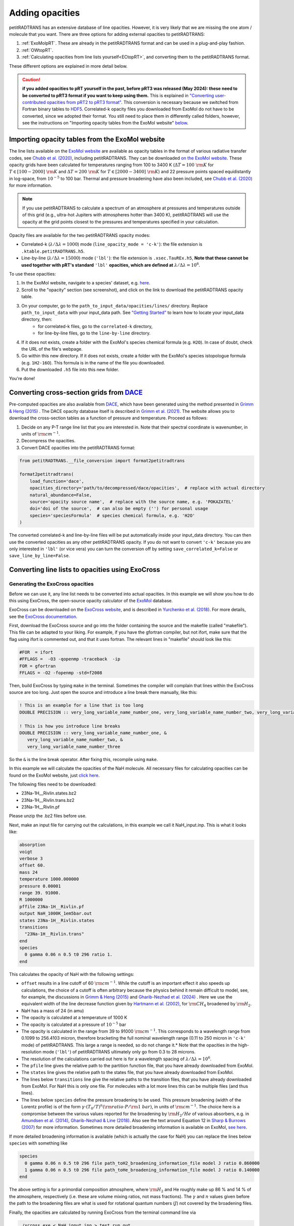 ================
Adding opacities
================
petitRADTRANS has an extensive database of line opacities. However, it is very likely that we are missing the one atom / molecule that you want. There are three options for adding external opacities to petitRADTRANS:

1. :ref:`ExoMolpRT`. These are already in the petitRADTRANS format and can be used in a plug-and-play fashion.
2. :ref:`OWtopRT`.
3. :ref:`Calculating opacities from line lists yourself<ECtopRT>`, and converting them to the petitRADTRANS format.

These different options are explained in more detail below.

.. caution:: **if you added opacities to pRT yourself in the past, before pRT3 was released (May 2024): these need to be converted to pRT3 format if you want to keep using them.** This is explained in `"Converting user-contributed opacities from pRT2 to pRT3 format" <#convert_opacities>`_. This conversion is necessary because we switched from Fortran binary tables to `HDF5 <https://en.wikipedia.org/wiki/Hierarchical_Data_Format>`_. Correlated-k opacity files you downloaded from ExoMol do not have to be converted, since we adopted their format. You still need to place them in differently called folders, however, see the instructions on "Importing opacity tables from the ExoMol website" `below <#importing-opacity-tables-from-the-exomol-website>`_.

.. _ExoMolpRT:

Importing opacity tables from the ExoMol website
================================================
The line lists available on the `ExoMol website <http://www.exomol.com>`_ are available as opacity tables in the format of various radiative transfer codes, see `Chubb et al. (2020) <https://arxiv.org/abs/2009.00687>`_, including petitRADTRANS. They can be downloaded `on the ExoMol website <http://www.exomol.com/data/data-types/opacity/>`_. These opacity grids have been calculated for temperatures ranging from 100 to 3400 K (:math:`\Delta T = 100 \ {\rm K}` for :math:`T \in [100-2000] \ {\rm K}` and :math:`\Delta T = 200 \ {\rm K}` for :math:`T \in [2000-3400] \ {\rm K}`) and 22 pressure points spaced equidistantly in log-space, from :math:`10^{-5}` to 100 bar. Thermal and pressure broadening have also been included, see `Chubb et al. (2020) <https://arxiv.org/abs/2009.00687>`_ for more information.

.. note:: If you use petitRADTRANS to calculate a spectrum of an atmosphere at pressures and temperatures outside of this grid (e.g., ultra-hot Jupiters with atmospheres hotter than 3400 K), petitRADTRANS will use the opacity at the grid points closest to the pressures and temperatures specified in your calculation.

Opacity files are available for the two petitRADTRANS opacity modes:

- Correlated-k (:math:`\lambda/\Delta\lambda=1000`) mode (``line_opacity_mode = 'c-k'``): the file extension is ``.ktable.petitRADTRANS.h5``.
- Line-by-line (:math:`\lambda/\Delta\lambda=15000`) mode (``'lbl'``): the file extension is ``.xsec.TauREx.h5``, **Note that these cannot be used together with pRT's standard** ``'lbl'`` **opacities, which are defined at** :math:`\lambda/\Delta\lambda=10^6`.

To use these opacities:

1. In the ExoMol website, navigate to a species' dataset, e.g. `here <http://www.exomol.com/data/molecules/H2O/1H2-16O/POKAZATEL/>`_.
2. Scroll to the "opacity" section (see screenshot), and click on the link to download the petitRADTRANS opacity table.

.. image:: images/POKAZATEL_screenshot.png
   :width: 600

3. On your computer, go to the ``path_to_input_data/opacities/lines/`` directory. Replace ``path_to_input_data`` with your input_data path. See `"Getting Started" <notebooks/getting_started.html#Configuring-the-input_data-folder>`_ to learn how to locate your input_data directory, then:
    - for correlated-k files, go to the ``correlated-k`` directory,
    - for line-by-line files, go to the ``line-by-line`` directory.
4. If it does not exists, create a folder with the ExoMol's species chemical formula (e.g. ``H2O``). In case of doubt, check the URL of the file's webpage.
5. Go within this new directory. If it does not exists, create a folder with the ExoMol's species istopologue formula (e.g. ``1H2-16O``). This formula is in the name of the file you downloaded.
6. Put the downloaded ``.h5`` file into this new folder.

You're done!

.. _OWtopRT:

Converting cross-section grids from `DACE`_
===========================================
Pre-computed opacities are also available from `DACE`_,
which have been generated using the method presented in `Grimm & Heng (2015)`_ .
The DACE opacity database itself is described in
`Grimm et al. (2021) <https://ui.adsabs.harvard.edu/abs/2021ApJS..253...30G/abstract>`_.
The website allows you to download the cross-section tables as a function
of pressure and temperature. Proceed as follows:

1. Decide on any P-T range line list that you are interested in. Note that their spectral coordinate is wavenumber, in units of :math:`{\rm cm}^{-1}`.
2. Decompress the opacities.
3. Convert DACE opacities into the petitRADTRANS format:

.. code-block:: python

    from petitRADTRANS.__file_conversion import format2petitradtrans

    format2petitradtrans(
        load_function='dace',
        opacities_directory='path/to/decompressed/dace/opacities',  # replace with actual directory
        natural_abundance=False,
        source='opacity source name',  # replace with the source name, e.g. 'POKAZATEL'
        doi='doi of the source',  # can also be empty ('') for personal usage
        species='speciesFormula'  # species chemical formula, e.g. 'H2O'
    )

The converted correlated-k and line-by-line files will be put automatically inside your input_data directory. You can then use the converted opacities as any other petitRADTRANS opacity. If you do not want to convert ``'c-k'`` because you are only interested in ``'lbl'`` (or vice vera) you can turn the conversion off by setting ``save_correlated_k=False`` or ``save_line_by_line=False``.

.. _DACE: https://dace.unige.ch/opacityDatabase/

.. _ECtopRT:

Converting line lists to opacities using ExoCross
=================================================

Generating the ExoCross opacities
---------------------------------
Before we can use it, any line list needs to be converted into actual opacities. In this example we will show you how to do this using ExoCross, the open-source opacity calculator of the `ExoMol`_ database.

ExoCross can be downloaded on the `ExoCross website <https://github.com/Trovemaster/exocross>`_, and is described in `Yurchenko et al. (2018)`_. For more details, see the `ExoCross documentation <https://exocross.readthedocs.io>`_.

.. _ExoMol: http://www.exomol.com
.. _Yurchenko et al. (2018): https://arxiv.org/abs/1801.09803

First, download the ExoCross source and go into the folder containing the source and the makefile (called "makefile"). This file can be adapted to your liking. For example, if you have the gfortran compiler, but not ifort, make sure that the flag using ifort is commented out, and that it uses fortran. The relevant lines in "makefile" should look like this:

.. code-block:: bash

    #FOR  = ifort
    #FFLAGS =  -O3 -qopenmp -traceback  -ip
    FOR = gfortran
    FFLAGS = -O2 -fopenmp -std=f2008

Then, build ExoCross by typing ``make`` in the terminal. Sometimes the compiler will complain that lines within the ExoCross source are too long. Just open the source and introduce a line break there manually, like this:

.. code-block:: fortran

    ! This is an example for a line that is too long
    DOUBLE PRECISION :: very_long_variable_name_number_one, very_long_variable_name_number_two, very_long_variable_name_number_three

    ! This is how you introduce line breaks
    DOUBLE PRECISION :: very_long_variable_name_number_one, &
       very_long_variable_name_number_two, &
       very_long_variable_name_number_three

So the ``&`` is the line break operator. After fixing this, recompile using ``make``.

In this example we will calculate the opacities of the NaH molecule. All necessary files for calculating opacities can be found on the ExoMol website, just `click here`_.

.. _click here: http://www.exomol.com/data/molecules/NaH/23Na-1H/Rivlin/

The following files need to be downloaded:

- 23Na-1H__Rivlin.states.bz2
- 23Na-1H__Rivlin.trans.bz2
- 23Na-1H__Rivlin.pf

Please unzip the .bz2 files before use.

Next, make an input file for carrying out the calculations, in this example we call it NaH_input.inp. This is what it looks like:

.. code-block:: bash

    absorption
    voigt
    verbose 3
    offset 60.
    mass 24
    temperature 1000.000000
    pressure 0.00001
    range 39. 91000.
    R 1000000
    pffile 23Na-1H__Rivlin.pf
    output NaH_1000K_1em5bar.out
    states 23Na-1H__Rivlin.states
    transitions
      "23Na-1H__Rivlin.trans"
    end
    species
      0 gamma 0.06 n 0.5 t0 296 ratio 1.
    end

This calculates the opacity of NaH with the following settings:

- ``offset`` results in a line cutoff of 60 :math:`{\rm cm}^{-1}`. While the cutoff is an important effect it also speeds up calculations, the choice of a cutoff is often arbitrary because the physics behind it remain difficult to model, see, for example, the discussions in `Grimm & Heng (2015)`_ and `Gharib-Nezhad et al. (2024) <https://ui.adsabs.harvard.edu/abs/2024RASTI...3...44G/abstract>`_ . Here we use the equivalent width of the line decrease function given by `Hartmann et al. (2002)`_, for :math:`\rm CH_4` broadened by :math:`\rm H_2`.
- NaH has a mass of 24 (in amu)
- The opacity is calculated at a temperature of 1000 K
- The opacity is calculated at a pressure of :math:`10^{-5}` bar
- The opacity is calculated in the range from 39 to 91000 :math:`{\rm cm}^{-1}`. This corresponds to a wavelength range from 0.1099 to 256.4103 micron, therefore bracketing the full nominal wavelength range (0.11 to 250 micron in ``'c-k'`` mode) of petitRADTRANS. This large a range is needed, so do not change it.* Note that the opacities in the high-resolution mode (``'lbl'``) of petitRADTRANS ultimately only go from 0.3 to 28 microns.
- The resolution of the calculations carried out here is for a wavelength spacing of :math:`\lambda/\Delta\lambda=10^6`.
- The ``pfile`` line gives the relative path to the partition function file, that you have already downloaded from ExoMol.
- The ``states`` line gives the relative path to the states file, that you have already downloaded from ExoMol.
- The lines below ``transitions`` line give the relative paths to the transition files, that you have already downloaded from ExoMol. For NaH this is only one file. For molecules with a lot more lines this can be multiple files (and thus lines).
- The lines below ``species`` define the pressure broadening to be used. This pressure broadening (width of the Lorentz profile) is of the form :math:`\gamma \cdot (T_{0}/T)^n ({\rm ratio}\cdot P/{\rm 1 \ bar})`, in units of :math:`\rm cm^{-1}`. The choice here is a compromise between the various values reported for the broadening by :math:`\rm H_2/He` of various absorbers, e.g. in `Amundsen et al. (2014)`_, `Gharib-Nezhad & Line (2018)`_. Also see the text around Equation 12 in `Sharp & Burrows (2007)`_ for more information. Sometimes more detailed broadening information is available on ExoMol, `see here`_.

.. _Hartmann et al. (2002): http://adsabs.harvard.edu/abs/2002JQSRT..72..117H
.. _Grimm & Heng (2015): https://arxiv.org/abs/1503.03806
.. _Amundsen et al. (2014): https://arxiv.org/abs/1402.0814
.. _Gharib-Nezhad & Line (2018): https://arxiv.org/abs/1809.02548v2
.. _Sharp & Burrows (2007): https://arxiv.org/abs/astro-ph/0607211
.. _see here: http://www.exomol.com/data/data-types/broadening_coefficients/

If more detailed broadening information is available (which is actually the case for NaH) you can replace the lines below ``species`` with something like

.. code-block:: bash

    species
      0 gamma 0.06 n 0.5 t0 296 file path_toH2_broadening_information_file model J ratio 0.860000
      1 gamma 0.06 n 0.5 t0 296 file path_toHe_broadening_information_file model J ratio 0.140000
    end

The above setting is for a primordial composition atmosphere, where :math:`\rm H_2` and He roughly make up 86 % and 14 % of the atmosphere, respectively (i.e. these are volume mixing ratios, not mass fractions). The :math:`\gamma` and :math:`n` values given before the path to the broadening files are what is used for rotational quantum numbers (:math:`J`) not covered by the broadening files.

Finally, the opacities are calculated by running ExoCross from the terminal command line via

.. code-block:: bash

     ./xcross.exe < NaH_input.inp > test_run.out

The resulting wavelength-dependent opacity will be in the "NaH_1000K_1em5bar.out.xsec" file, in our example here. In the end quite a few opacity points need to be calculated for petitRADTRANS (for example at 130 or 200 different pressure-temperature combinations, see below). This is doable on a local machine for smaller line lists such as NaH, but may require the use of a cluster for much larger line lists, where you could calculate separate pressure-temperature opacity points on separate cores.

There also exists the so-called super-line treatment `(see Yurchenko et al. 2018)`_, where multiple lines are combined into one, this can speed up calculations a lot, but is not recommended if you want to calculate high-resolution spectra with petitRADTRANS (because line positions will shift if multiple lines are combined into one on a fixed wavelength grid during the super-line treatment).

.. _(see Yurchenko et al. 2018): https://arxiv.org/abs/1801.09803

.. _EXtopPRT:

Converting the ExoCross opacities into the petitRADTRANS format
---------------------------------------------------------------
For creating opacities for use in petitRADTRANS, calculate the
molecular opacities from ExoMol with ExoCross using the settings
outlined above.

The opacities can be calculated on any rectangular pressure temperature grid (the distance between grid points may be variable, but it **must** be rectangular for use in petitRADTRANS). An example is `this grid <https://keeper.mpdl.mpg.de/f/06d53c2cf1e84cf8ad18/>`_, which we use ourselves for opacity calculations these days, containing 200 P-T points, going from 80 up to 4000 K, and from :math:`10^{-6}` to 1000 bar.

Now, let's turn towards preparing the ExoCross results for petitRADTRANS. We will assume that you have calculated the opacities at all 130 pressure-temperature points. The high-resolution wavelength setup between ExoCross and our classical petitCODE/petitRADTRANS opacity calculator is slightly different. ExoCross' wavelength spacing varies a bit around the user-defined resolution, whereas our routines preparing the opacity files for petitRADTRANS assume that the wavelength spacing is exactly :math:`\lambda/\Delta\lambda=10^6`, from 0.11 to 250 microns. Hence we will first have to rebin the ExoCross results to the petitCODE/petitRADTRANS grid. To this end, please download the petitRADTRANS high resolution grid (`wavenumber_grid.petitRADTRANS.h5`_).

.. _`wavenumber_grid.petitRADTRANS.h5`: https://keeper.mpdl.mpg.de/d/c90c79171ec044039650/

Next, execute the following command:

.. code-block:: python

    from petitRADTRANS.__file_conversion import format2petitradtrans

    format2petitradtrans(
        load_function='exocross',
        opacities_directory='path/to/exocross/opacities',  # replace with actual directory
        natural_abundance=False,
        source='opacity source name',  # replace with the source name, e.g. 'POKAZATEL'
        doi='doi of the source',  # can also be empty ('') for personal usage
        species='speciesFormula'  # species chemical formula, e.g. 'H2O'
    )

The converted correlated-k and line-by-line files will be put automatically inside your input_data directory. You can then use the converted opacities like any other petitRADTRANS opacity. If you do not want to convert ``'c-k'`` because you are only interested in ``'lbl'`` (or vice vera) you can turn the conversion off by setting ``save_correlated_k=False`` or ``save_line_by_line=False``.

Converting any opacity into the petitRADTRANS format
====================================================
The above ``format2petitradtrans()`` also provides the tool to convert any opacity file into the petitRADTRANS format. All that is needed is a Python function that follows the structure below:

.. code-block:: python

    def my_load_function(file,
                         file_extension,
                         molmass,
                         wavelength_file,
                         wavenumbers_petitradtrans,
                         save_line_by_line,
                         rebin,
                         selection):

        ...

        return opacities, opacities_line_by_line, wavenumbers, pressure, temperature

Not all the input arguments need to be used. For the outputs, take care of the following:

- ``opacities`` must be in cm2/molecule.
- ``opacities_line_by_line`` must be in cm2/molecule, and interpolated to ``wavenumbers_petitradtrans``.
- ``wavenumbers`` must be the wavenumbers corresponding to ``opacities``, in cm-1.
- ``pressure`` must be in bar.
- ``temperature`` must be in K.

Ideally, ``my_load_function`` must be applied to one file containing the opacities at one pressure and one temperature.

You can then proceed to the conversion as follows:

.. code-block:: python

    from petitRADTRANS.__file_conversion import format2petitradtrans

    format2petitradtrans(
        load_function=my_load_function,  # replace with
        opacities_directory='path/to/my/opacities',  # replace with actual directory
        natural_abundance=False,
        source='opacity source name',  # replace with the source name, e.g. 'POKAZATEL'
        doi='doi of the source',  # can be e.g. '' for personal usage
        species='speciesFormula'  # species chemical formula, e.g. 'H2O'
    )

Using arbitrary (but rectangular) P-T opacity grids in petitRADTRANS
====================================================================
In your petitRADTRANS calculations you can combine species with different P-T grids: for different species, petitRADTRANS will simply interpolate within the species' respective T-P grid. If the atmospheric T and P leave the respective grid, it will take the opacity of that species at the values of the nearest grid boundary point.
